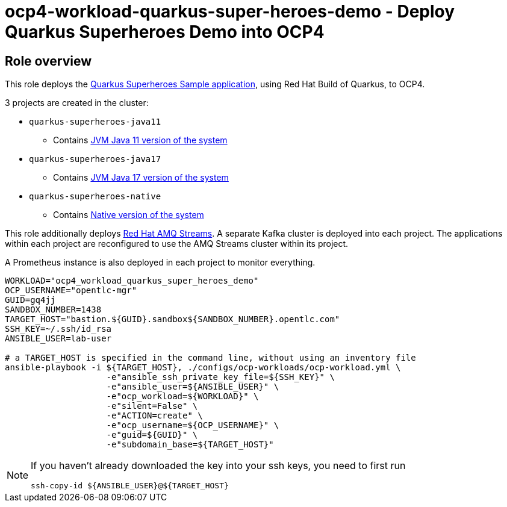 = ocp4-workload-quarkus-super-heroes-demo - Deploy Quarkus Superheroes Demo into OCP4

== Role overview
This role deploys the https://github.com/quarkusio/quarkus-super-heroes/tree/rhbq-2.7[Quarkus Superheroes Sample application], using Red Hat Build of Quarkus, to OCP4.

3 projects are created in the cluster:

* `quarkus-superheroes-java11`
** Contains https://github.com/quarkusio/quarkus-super-heroes/blob/rhbq-2.13/deploy/k8s/java11-openshift.yml[JVM Java 11 version of the system]
* `quarkus-superheroes-java17`
** Contains https://github.com/quarkusio/quarkus-super-heroes/blob/rhbq-2.13/deploy/k8s/java17-openshift.yml[JVM Java 17 version of the system]
* `quarkus-superheroes-native`
** Contains https://github.com/quarkusio/quarkus-super-heroes/blob/rhbq-2.13/deploy/k8s/native-openshift.yml[Native version of the system]

This role additionally deploys https://access.redhat.com/documentation/en-us/red_hat_amq_streams[Red Hat AMQ Streams]. A separate Kafka cluster is deployed into each project. The applications within each project are reconfigured to use the AMQ Streams cluster within its project.

A Prometheus instance is also deployed in each project to monitor everything.

----
WORKLOAD="ocp4_workload_quarkus_super_heroes_demo"
OCP_USERNAME="opentlc-mgr"
GUID=gq4jj
SANDBOX_NUMBER=1438
TARGET_HOST="bastion.${GUID}.sandbox${SANDBOX_NUMBER}.opentlc.com"
SSH_KEY=~/.ssh/id_rsa
ANSIBLE_USER=lab-user

# a TARGET_HOST is specified in the command line, without using an inventory file
ansible-playbook -i ${TARGET_HOST}, ./configs/ocp-workloads/ocp-workload.yml \
                    -e"ansible_ssh_private_key_file=${SSH_KEY}" \
                    -e"ansible_user=${ANSIBLE_USER}" \
                    -e"ocp_workload=${WORKLOAD}" \
                    -e"silent=False" \
                    -e"ACTION=create" \
                    -e"ocp_username=${OCP_USERNAME}" \
                    -e"guid=${GUID}" \
                    -e"subdomain_base=${TARGET_HOST}"
----

[NOTE]
====
If you haven't already downloaded the key into your ssh keys, you need to first run

----
ssh-copy-id ${ANSIBLE_USER}@${TARGET_HOST}
----
====